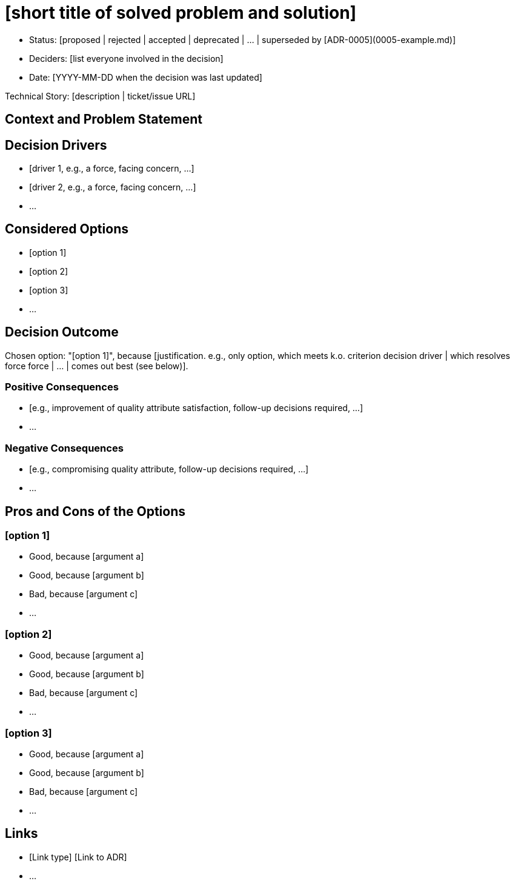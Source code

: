 = [short title of solved problem and solution]
:last-update-label!:

// Optional
* Status: [proposed | rejected | accepted | deprecated | … | superseded by [ADR-0005](0005-example.md)]
// Optional
* Deciders: [list everyone involved in the decision]
// Optional
* Date: [YYYY-MM-DD when the decision was last updated]

// Optional
Technical Story: [description | ticket/issue URL]

== Context and Problem Statement

[Describe the context and problem statement, e.g., in free form using two to three sentences. You may want to articulate the problem in form of a question.]

// Optional
== Decision Drivers

// Number of drivers can vary
* [driver 1, e.g., a force, facing concern, …]
* [driver 2, e.g., a force, facing concern, …]
* …

== Considered Options

// Number of options can vary
* [option 1]
* [option 2]
* [option 3]
* …

== Decision Outcome

Chosen option: "[option 1]", because [justification. e.g., only option, which meets k.o. criterion decision driver | which resolves force force | … | comes out best (see below)].

// Optional
=== Positive Consequences

* [e.g., improvement of quality attribute satisfaction, follow-up decisions required, …]
* …

// Optional
=== Negative Consequences

* [e.g., compromising quality attribute, follow-up decisions required, …]
* …

// Optional
== Pros and Cons of the Options

=== [option 1]

// Optional
[example | description | pointer to more information | …]

// Number of pros and cons can vary
* Good, because [argument a]
* Good, because [argument b]
* Bad, because [argument c]
* …

=== [option 2]

//Optional
[example | description | pointer to more information | …]

// Number of pros and cons can vary
* Good, because [argument a]
* Good, because [argument b]
* Bad, because [argument c]
* …

=== [option 3]

// Optional
[example | description | pointer to more information | …]

// Number of pros and cons can vary
* Good, because [argument a]
* Good, because [argument b]
* Bad, because [argument c]
* …

// Optional
== Links

// Number of links can vary
// example: Refined by link:0005-example.md[ADR-0005]
* [Link type] [Link to ADR]
* …
